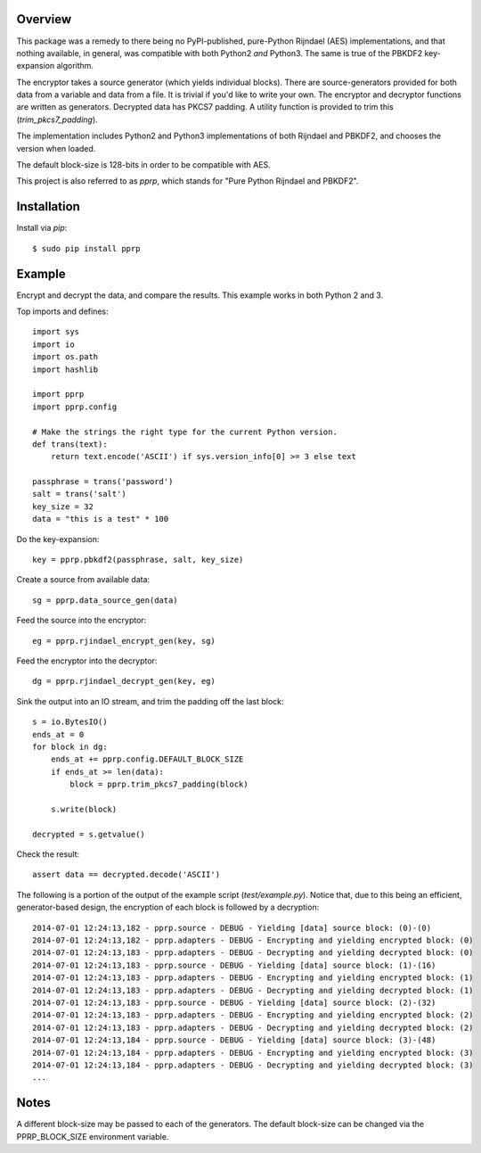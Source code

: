 --------
Overview
--------

This package was a remedy to there being no PyPI-published, pure-Python 
Rijndael (AES) implementations, and that nothing available, in general, was 
compatible with both Python2 *and* Python3. The same is true of the PBKDF2 
key-expansion algorithm.

The encryptor takes a source generator (which yields individual blocks). There 
are source-generators provided for both data from a variable and data from a 
file. It is trivial if you'd like to write your own. The encryptor and 
decryptor functions are written as generators. Decrypted data has PKCS7
padding. A utility function is provided to trim this (*trim_pkcs7_padding*).

The implementation includes Python2 and Python3 implementations of both 
Rijndael and PBKDF2, and chooses the version when loaded.

The default block-size is 128-bits in order to be compatible with AES.

This project is also referred to as *pprp*, which stands for "Pure Python 
Rijndael and PBKDF2".


------------
Installation
------------

Install via *pip*::

    $ sudo pip install pprp


-------
Example
-------

Encrypt and decrypt the data, and compare the results. This example works in 
both Python 2 and 3.

Top imports and defines::

    import sys
    import io
    import os.path
    import hashlib

    import pprp
    import pprp.config

    # Make the strings the right type for the current Python version.
    def trans(text):
        return text.encode('ASCII') if sys.version_info[0] >= 3 else text

    passphrase = trans('password')
    salt = trans('salt')
    key_size = 32
    data = "this is a test" * 100

Do the key-expansion::

    key = pprp.pbkdf2(passphrase, salt, key_size)

Create a source from available data::

    sg = pprp.data_source_gen(data)

Feed the source into the encryptor::

    eg = pprp.rjindael_encrypt_gen(key, sg)

Feed the encryptor into the decryptor::

    dg = pprp.rjindael_decrypt_gen(key, eg)

Sink the output into an IO stream, and trim the padding off the last block::

    s = io.BytesIO()
    ends_at = 0
    for block in dg:
        ends_at += pprp.config.DEFAULT_BLOCK_SIZE
        if ends_at >= len(data):
            block = pprp.trim_pkcs7_padding(block)

        s.write(block)

    decrypted = s.getvalue()

Check the result::

    assert data == decrypted.decode('ASCII')

The following is a portion of the output of the example script 
(*test/example.py*). Notice that, due to this being an efficient, 
generator-based design, the encryption of each block is followed by a 
decryption::

    2014-07-01 12:24:13,182 - pprp.source - DEBUG - Yielding [data] source block: (0)-(0)
    2014-07-01 12:24:13,182 - pprp.adapters - DEBUG - Encrypting and yielding encrypted block: (0)
    2014-07-01 12:24:13,183 - pprp.adapters - DEBUG - Decrypting and yielding decrypted block: (0)
    2014-07-01 12:24:13,183 - pprp.source - DEBUG - Yielding [data] source block: (1)-(16)
    2014-07-01 12:24:13,183 - pprp.adapters - DEBUG - Encrypting and yielding encrypted block: (1)
    2014-07-01 12:24:13,183 - pprp.adapters - DEBUG - Decrypting and yielding decrypted block: (1)
    2014-07-01 12:24:13,183 - pprp.source - DEBUG - Yielding [data] source block: (2)-(32)
    2014-07-01 12:24:13,183 - pprp.adapters - DEBUG - Encrypting and yielding encrypted block: (2)
    2014-07-01 12:24:13,183 - pprp.adapters - DEBUG - Decrypting and yielding decrypted block: (2)
    2014-07-01 12:24:13,184 - pprp.source - DEBUG - Yielding [data] source block: (3)-(48)
    2014-07-01 12:24:13,184 - pprp.adapters - DEBUG - Encrypting and yielding encrypted block: (3)
    2014-07-01 12:24:13,184 - pprp.adapters - DEBUG - Decrypting and yielding decrypted block: (3)
    ...


-----
Notes
-----

A different block-size may be passed to each of the generators. The default 
block-size can be changed via the PPRP_BLOCK_SIZE environment variable.
